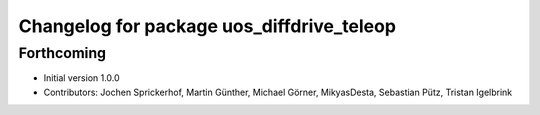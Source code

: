 ^^^^^^^^^^^^^^^^^^^^^^^^^^^^^^^^^^^^^^^^^^
Changelog for package uos_diffdrive_teleop
^^^^^^^^^^^^^^^^^^^^^^^^^^^^^^^^^^^^^^^^^^

Forthcoming
-----------
* Initial version 1.0.0
* Contributors: Jochen Sprickerhof, Martin Günther, Michael Görner, MikyasDesta, Sebastian Pütz, Tristan Igelbrink
